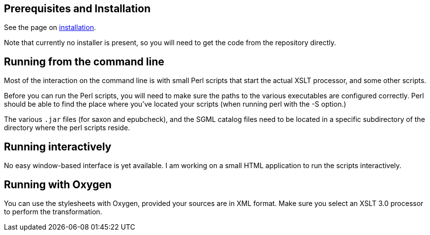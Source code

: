 == Prerequisites and Installation

See the page on link:Installation.md[installation].

Note that currently no installer is present, so you will need to get the code from the repository directly.

== Running from the command line

Most of the interaction on the command line is with small Perl scripts that start the actual XSLT processor, and some other scripts.

Before you can run the Perl scripts, you will need to make sure the paths to the various executables are configured correctly. Perl should be able to find the place where you've located your scripts (when running perl with the -S option.)

The various `.jar` files (for saxon and epubcheck), and the SGML catalog files need to be located in a specific subdirectory of the directory where the perl scripts reside.

== Running interactively

No easy window-based interface is yet available. I am working on a small HTML application to run the scripts interactively.

== Running with Oxygen

You can use the stylesheets with Oxygen, provided your sources are in XML format. Make sure you select an XSLT 3.0 processor to perform the transformation.